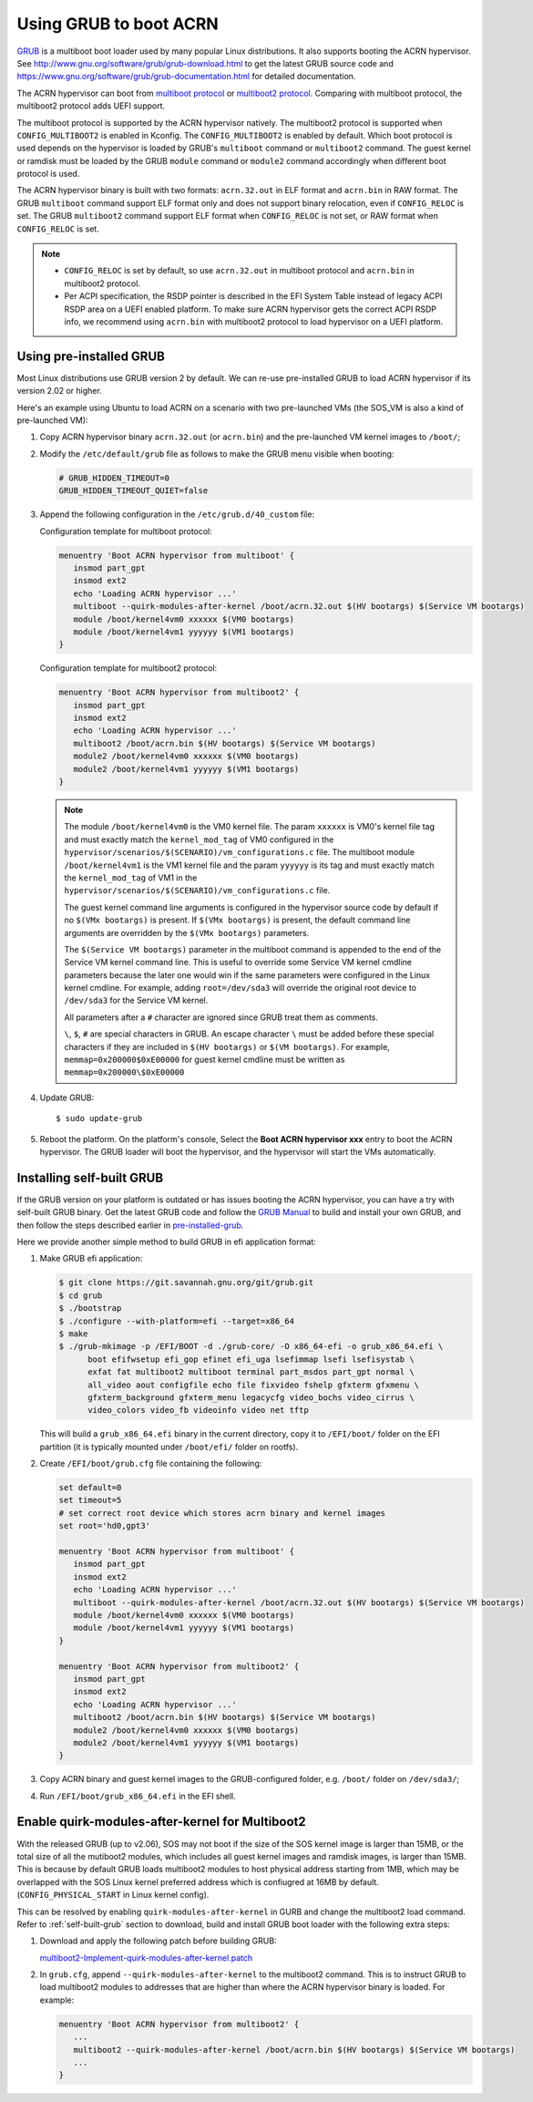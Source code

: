 .. _using_grub:

Using GRUB to boot ACRN
#######################
`GRUB <http://www.gnu.org/software/grub/>`_ is a multiboot boot loader
used by many popular Linux distributions. It also supports booting the
ACRN hypervisor.
See `<http://www.gnu.org/software/grub/grub-download.html>`_
to get the latest GRUB source code and `<https://www.gnu.org/software/grub/grub-documentation.html>`_
for detailed documentation.

The ACRN hypervisor can boot from `multiboot protocol <http://www.gnu.org/software/grub/manual/multiboot/multiboot.html>`_
or `multiboot2 protocol <http://www.gnu.org/software/grub/manual/multiboot2/multiboot.html>`_.
Comparing with multiboot protocol, the multiboot2 protocol adds UEFI support.

The multiboot protocol is supported by the ACRN hypervisor natively.
The multiboot2 protocol is supported when ``CONFIG_MULTIBOOT2`` is
enabled in Kconfig. The ``CONFIG_MULTIBOOT2`` is enabled by default.
Which boot protocol is used depends on the hypervisor is loaded by
GRUB's ``multiboot`` command or ``multiboot2`` command. The guest kernel
or ramdisk must be loaded by the GRUB ``module`` command or ``module2``
command accordingly when different boot protocol is used.

The ACRN hypervisor binary is built with two formats: ``acrn.32.out`` in
ELF format and ``acrn.bin`` in RAW format. The GRUB ``multiboot``
command support ELF format only and does not support binary relocation,
even if ``CONFIG_RELOC`` is set. The GRUB ``multiboot2`` command support
ELF format when ``CONFIG_RELOC`` is not set, or RAW format when
``CONFIG_RELOC`` is set.

.. note::
   * ``CONFIG_RELOC`` is set by default, so use ``acrn.32.out`` in multiboot
     protocol and ``acrn.bin`` in multiboot2 protocol.

   * Per ACPI specification, the RSDP pointer is described in the EFI System
     Table instead of legacy ACPI RSDP area on a UEFI enabled platform. To make
     sure ACRN hypervisor gets the correct ACPI RSDP info, we recommend using
     ``acrn.bin`` with multiboot2 protocol to load hypervisor on a UEFI platform.

.. _pre-installed-grub:

Using pre-installed GRUB
************************

Most Linux distributions use GRUB version 2 by default. We can re-use
pre-installed GRUB to load ACRN hypervisor if its version 2.02 or
higher.

Here's an example using Ubuntu to load ACRN on a scenario with two
pre-launched VMs (the SOS_VM is also a kind of pre-launched VM):

#. Copy ACRN hypervisor binary ``acrn.32.out`` (or ``acrn.bin``) and the pre-launched VM kernel images to ``/boot/``;

#. Modify the ``/etc/default/grub`` file as follows to make the GRUB menu visible when booting:

   .. code-block:: none

      # GRUB_HIDDEN_TIMEOUT=0
      GRUB_HIDDEN_TIMEOUT_QUIET=false

#. Append the following configuration in the ``/etc/grub.d/40_custom`` file:

   Configuration template for multiboot protocol:

   .. code-block:: none

      menuentry 'Boot ACRN hypervisor from multiboot' {
         insmod part_gpt
         insmod ext2
         echo 'Loading ACRN hypervisor ...'
         multiboot --quirk-modules-after-kernel /boot/acrn.32.out $(HV bootargs) $(Service VM bootargs)
         module /boot/kernel4vm0 xxxxxx $(VM0 bootargs)
         module /boot/kernel4vm1 yyyyyy $(VM1 bootargs)
      }

   Configuration template for multiboot2 protocol:

   .. code-block:: none

      menuentry 'Boot ACRN hypervisor from multiboot2' {
         insmod part_gpt
         insmod ext2
         echo 'Loading ACRN hypervisor ...'
         multiboot2 /boot/acrn.bin $(HV bootargs) $(Service VM bootargs)
         module2 /boot/kernel4vm0 xxxxxx $(VM0 bootargs)
         module2 /boot/kernel4vm1 yyyyyy $(VM1 bootargs)
      }


   .. note::
      The module ``/boot/kernel4vm0`` is the VM0 kernel file. The param
      ``xxxxxx`` is VM0's kernel file tag and must exactly match the
      ``kernel_mod_tag`` of VM0 configured in the
      ``hypervisor/scenarios/$(SCENARIO)/vm_configurations.c`` file. The
      multiboot module ``/boot/kernel4vm1`` is the VM1 kernel file and the
      param ``yyyyyy`` is its tag and must exactly match the
      ``kernel_mod_tag`` of VM1 in the
      ``hypervisor/scenarios/$(SCENARIO)/vm_configurations.c`` file.

      The guest kernel command line arguments is configured in the
      hypervisor source code by default if no ``$(VMx bootargs)`` is present.
      If ``$(VMx bootargs)`` is present, the default command line arguments
      are overridden by the ``$(VMx bootargs)`` parameters.

      The ``$(Service VM bootargs)`` parameter in the multiboot command
      is appended to the end of the Service VM kernel command line. This is
      useful to override some Service VM kernel cmdline parameters because the
      later one would win if the same parameters were configured in the Linux
      kernel cmdline. For example, adding ``root=/dev/sda3`` will override the
      original root device to ``/dev/sda3`` for the Service VM kernel.

      All parameters after a ``#`` character are ignored since GRUB
      treat them as comments.

      ``\``, ``$``, ``#`` are special characters in GRUB. An escape
      character ``\`` must be added before these special characters if they
      are included in ``$(HV bootargs)`` or ``$(VM bootargs)``.  For example,
      ``memmap=0x200000$0xE00000`` for guest kernel cmdline must be written as
      ``memmap=0x200000\$0xE00000``


#. Update GRUB::

   $ sudo update-grub

#. Reboot the platform. On the platform's console, Select the
   **Boot ACRN hypervisor xxx** entry to boot the ACRN hypervisor.
   The GRUB loader will boot the hypervisor, and the hypervisor will
   start the VMs automatically.

.. _self-built-grub:

Installing self-built GRUB
**************************

If the GRUB version on your platform is outdated or has issues booting
the ACRN hypervisor, you can have a try with self-built GRUB binary. Get
the latest GRUB code and follow the `GRUB Manual
<https://www.gnu.org/software/grub/manual/grub/grub.html#Installing-GRUB-using-grub_002dinstall>`_
to build and install your own GRUB, and then follow the steps described
earlier in `pre-installed-grub`_.


Here we provide another simple method to build GRUB in efi application format:

#. Make GRUB efi application:

   .. code-block:: none

      $ git clone https://git.savannah.gnu.org/git/grub.git
      $ cd grub
      $ ./bootstrap
      $ ./configure --with-platform=efi --target=x86_64
      $ make
      $ ./grub-mkimage -p /EFI/BOOT -d ./grub-core/ -O x86_64-efi -o grub_x86_64.efi \
            boot efifwsetup efi_gop efinet efi_uga lsefimmap lsefi lsefisystab \
            exfat fat multiboot2 multiboot terminal part_msdos part_gpt normal \
            all_video aout configfile echo file fixvideo fshelp gfxterm gfxmenu \
            gfxterm_background gfxterm_menu legacycfg video_bochs video_cirrus \
            video_colors video_fb videoinfo video net tftp

   This will build a ``grub_x86_64.efi`` binary in the current directory, copy it to ``/EFI/boot/`` folder
   on the EFI partition (it is typically mounted under ``/boot/efi/`` folder on rootfs).

#. Create ``/EFI/boot/grub.cfg`` file containing the following:

   .. code-block:: none

      set default=0
      set timeout=5
      # set correct root device which stores acrn binary and kernel images
      set root='hd0,gpt3'

      menuentry 'Boot ACRN hypervisor from multiboot' {
         insmod part_gpt
         insmod ext2
         echo 'Loading ACRN hypervisor ...'
         multiboot --quirk-modules-after-kernel /boot/acrn.32.out $(HV bootargs) $(Service VM bootargs)
         module /boot/kernel4vm0 xxxxxx $(VM0 bootargs)
         module /boot/kernel4vm1 yyyyyy $(VM1 bootargs)
      }

      menuentry 'Boot ACRN hypervisor from multiboot2' {
         insmod part_gpt
         insmod ext2
         echo 'Loading ACRN hypervisor ...'
         multiboot2 /boot/acrn.bin $(HV bootargs) $(Service VM bootargs)
         module2 /boot/kernel4vm0 xxxxxx $(VM0 bootargs)
         module2 /boot/kernel4vm1 yyyyyy $(VM1 bootargs)
      }

#. Copy ACRN binary and guest kernel images to the GRUB-configured folder, e.g. ``/boot/`` folder on ``/dev/sda3/``;

#. Run ``/EFI/boot/grub_x86_64.efi`` in the EFI shell.

Enable quirk-modules-after-kernel for Multiboot2
************************************************

With the released GRUB (up to v2.06), SOS may not boot if the size of the SOS
kernel image is larger than 15MB, or the total size of all the mutiboot2 modules,
which includes all guest kernel images and ramdisk images, is larger than 15MB.
This is because by default GRUB loads multiboot2 modules to host physical address
starting from 1MB, which may be overlapped with the SOS Linux kernel preferred
address which is confiugred at 16MB by default. (``CONFIG_PHYSICAL_START`` in
Linux kernel config).

This can be resolved by enabling ``quirk-modules-after-kernel`` in GURB and
change the multiboot2 load command. Refer to :ref:`self-built-grub` section to
download, build and install GRUB boot loader with the following extra steps:

#. Download and apply the following patch before building GRUB:

   `multiboot2-Implement-quirk-modules-after-kernel.patch
   <../_static/downloads/multiboot2-Implement-quirk-modules-after-kernel.patch>`_

#. In ``grub.cfg``, append ``--quirk-modules-after-kernel`` to the multiboot2
   command. This is to instruct GRUB to load multiboot2 modules to addresses
   that are higher than where the ACRN hypervisor binary is loaded. For example:

   .. code-block:: none

      menuentry 'Boot ACRN hypervisor from multiboot2' {
	 ...
         multiboot2 --quirk-modules-after-kernel /boot/acrn.bin $(HV bootargs) $(Service VM bootargs)
	 ...
      }
